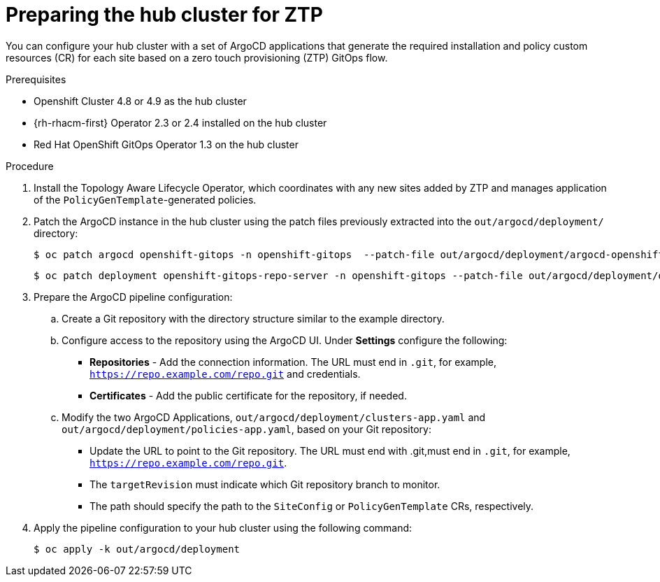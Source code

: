 // Module included in the following assemblies:
//
// *scalability_and_performance/ztp-deploying-disconnected.adoc

:_content-type: PROCEDURE
[id="ztp-preparing-the-hub-cluster-for-ztp_{context}"]
= Preparing the hub cluster for ZTP

You can configure your hub cluster with a set of ArgoCD applications that generate the required installation and policy custom resources (CR) for each site based on a zero touch provisioning (ZTP) GitOps flow.

.Prerequisites

* Openshift Cluster 4.8 or 4.9 as the hub cluster
* {rh-rhacm-first} Operator 2.3 or 2.4 installed on the hub cluster
* Red Hat OpenShift GitOps Operator 1.3 on the hub cluster

.Procedure

. Install the Topology Aware Lifecycle Operator, which coordinates with any new sites added by ZTP and manages application of the `PolicyGenTemplate`-generated policies.

. Patch the ArgoCD instance in the hub cluster using the patch files previously extracted into the `out/argocd/deployment/` directory:
+
[source,terminal]
----
$ oc patch argocd openshift-gitops -n openshift-gitops  --patch-file out/argocd/deployment/argocd-openshift-gitops-patch.json --type=merge
----
+
[source,terminal]
----
$ oc patch deployment openshift-gitops-repo-server -n openshift-gitops --patch-file out/argocd/deployment/deployment-openshift-repo-server-patch.json
----

. Prepare the ArgoCD pipeline configuration:
+
.. Create a Git repository with the directory structure similar to the example directory.

.. Configure access to the repository using the ArgoCD UI. Under *Settings* configure the following:
+
* *Repositories* - Add the connection information. The URL must end in `.git`, for example, `https://repo.example.com/repo.git` and credentials.

* *Certificates* - Add the public certificate for the repository, if needed.

.. Modify the two ArgoCD Applications, `out/argocd/deployment/clusters-app.yaml` and `out/argocd/deployment/policies-app.yaml`, based on your Git repository:
+
* Update the URL to point to the Git repository. The URL must end with .git,must end in `.git`,
for example, `https://repo.example.com/repo.git`.

* The `targetRevision` must indicate which Git repository branch to monitor.

* The path should specify the path to the `SiteConfig` or `PolicyGenTemplate` CRs, respectively.

. Apply the pipeline configuration to your hub cluster using the following command:
+
[source,terminal]
----
$ oc apply -k out/argocd/deployment
----
